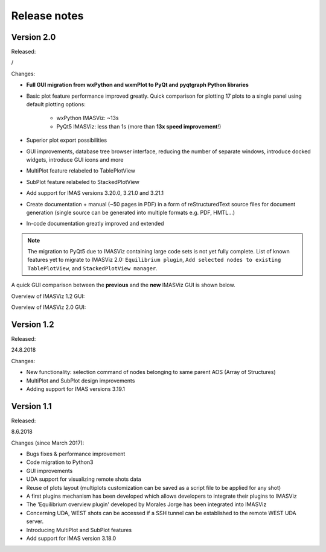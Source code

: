 .. _IMASViz_release_notes:

=============
Release notes
=============

-----------
Version 2.0
-----------

Released:

/

Changes:

- **Full GUI migration from wxPython and wxmPlot to PyQt and pyqtgraph Python**
  **libraries**
- Basic plot feature performance improved greatly.
  Quick comparison for plotting 17 plots to a single panel using default
  plotting options:
   - wxPython IMASViz: ~13s
   - PyQt5 IMASViz:  less than 1s (more than **13x speed improvement**!)
- Superior plot export possibilities
- GUI improvements, database tree browser interface, reducing the number of
  separate windows, introduce docked widgets, introduce GUI icons and more
- MultiPlot feature relabeled to TablePlotView
- SubPlot feature relabeled to StackedPlotView
- Add support for IMAS versions 3.20.0, 3.21.0 and 3.21.1
- Create documentation + manual (~50 pages in PDF) in a form of reStructuredText
  source files for document generation (single source can be generated into
  multiple formats e.g. PDF, HMTL...)
- In-code documentation greatly improved and extended

.. Note::
   The migration to PyQt5 due to IMASViz containing large code sets is not
   yet fully complete.
   List of known features yet to migrate to IMASViz 2.0:
   ``Equilibrium plugin``,
   ``Add selected nodes to existing TablePlotView``, and
   ``StackedPlotView manager``.

A quick GUI comparison between the **previous** and the **new** IMASViz GUI is
shown below.

Overview of IMASViz 1.2 GUI:

.. image:: images/GUI_overview_old.png
   :align: center
   :width: 550px

Overview of IMASViz 2.0 GUI:

.. image:: images/GUI_overview_2.0.png
   :align: center
   :width: 550px

-----------
Version 1.2
-----------

Released:

24.8.2018

Changes:

- New functionality: selection command of nodes belonging to same parent AOS
  (Array of Structures)
- MultiPlot and SubPlot design improvements
- Adding support for IMAS versions 3.19.1

-----------
Version 1.1
-----------

Released:

8.6.2018

Changes (since March 2017):

- Bugs fixes & performance improvement
- Code migration to Python3
- GUI improvements
- UDA support for visualizing remote shots data
- Reuse of plots layout (multiplots customization can be saved as a script file
  to be applied for any shot)
- A first plugins mechanism has been developed which allows developers to
  integrate their plugins to IMASViz
- The 'Equilibrium overview plugin' developed by Morales Jorge has been
  integrated into IMASViz
- Concerning UDA, WEST shots can be accessed if a SSH tunnel can be established
  to the remote WEST UDA server.
- Introducing MultiPlot and SubPlot features
- Add support for IMAS version 3.18.0


.. - From our first tests, SSH tunnel cannot be established from the Gateway. The issue will be analyzed during this Code Camp.